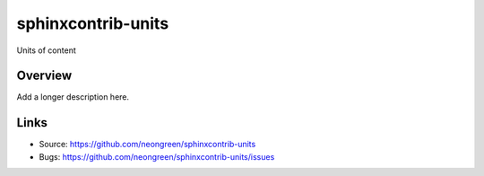 ===================
sphinxcontrib-units
===================

.. image:: https://travis-ci.org/neongreen/sphinxcontrib-units.svg?branch=master
    :target: https://travis-ci.org/neongreen/sphinxcontrib-units

Units of content

Overview
--------

Add a longer description here.

Links
-----

- Source: https://github.com/neongreen/sphinxcontrib-units
- Bugs: https://github.com/neongreen/sphinxcontrib-units/issues
